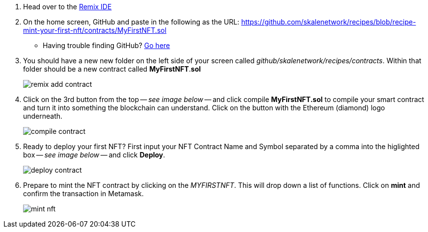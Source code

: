 . Head over to the https://remix.ethereum.org[Remix IDE]

. On the home screen, GitHub and paste in the following as the URL: https://github.com/skalenetwork/recipes/blob/recipe-mint-your-first-nft/contracts/MyFirstNFT.sol
+   
* Having trouble finding GitHub? xref:help#import_contract_from_github_into_remix[Go here]

. You should have a new new folder on the left side of your screen called _github/skalenetwork/recipes/contracts_. Within that folder should be a new contract called *MyFirstNFT*.*sol*
+
image::nfts/mint-your-first-nft/remix-add-contract.png[]

. Click on the 3rd button from the top -- _see image below_ -- and click compile *MyFirstNFT.sol* to compile your smart contract and turn it into something the blockchain can understand. Click on the button with the Ethereum (diamond) logo underneath.
+
image::nfts/mint-your-first-nft/compile-contract.png[]

. Ready to deploy your first NFT? First input your NFT Contract Name and Symbol separated by a comma into the higlighted box -- _see image below_ -- and click *Deploy*.
+
image::nfts/mint-your-first-nft/deploy-contract.png[]

. Prepare to mint the NFT contract by clicking on the _MYFIRSTNFT_. This will drop down a list of functions. Click on *mint* and confirm the transaction in Metamask.
+
image::nfts/mint-your-first-nft/mint-nft.png[]